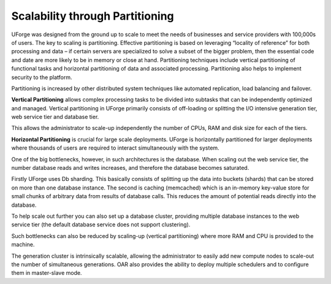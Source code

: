 .. Copyright 2019 FUJITSU LIMITED

.. _scalability-partitioning:

Scalability through Partitioning
--------------------------------

UForge was designed from the ground up to scale to meet the needs of businesses and service providers with 100,000s of users.  The key to scaling is partitioning.  Effective partitioning is based on leveraging “locality of reference” for both processing and data – if certain servers are specialized to solve a subset of the bigger problem, then the essential code and date are more likely to be in memory or close at hand.  Partitioning techniques include vertical partitioning of functional tasks and horizontal partitioning of data and associated processing.  Partitioning also helps to implement security to the platform.

Partitioning is increased by other distributed system techniques like automated replication, load balancing and failover.

**Vertical Partitioning** allows complex processing tasks to be divided into subtasks that can be independently optimized and managed.  Vertical partitioning in UForge primarily consists of off-loading or splitting the I/O intensive generation tier, web service tier and database tier.  

This allows the administrator to scale-up independently the number of CPUs, RAM and disk size for each of the tiers.  

**Horizontal Partitioning** is crucial for large scale deployments.  UForge is horizontally partitioned for larger deployments where thousands of users are required to interact simultaneously with the system.  

One of the big bottlenecks, however, in such architectures is the database.  When scaling out the web service tier, the number database reads and writes increases, and therefore the database becomes saturated.  

Firstly UForge uses Db sharding.  This basically consists of splitting up the data into buckets (shards) that can be stored on more than one database instance.  The second is caching (memcached) which is an in-memory key-value store for small chunks of arbitrary data from results of database calls. This reduces the amount of potential reads directly into the database.  

To help scale out further you can also set up a database cluster, providing multiple database instances to the web service tier (the default database service does not support clustering).

Such bottlenecks can also be reduced by scaling-up (vertical partitioning) where more RAM and CPU is provided to the machine. 

The generation cluster is intrinsically scalable, allowing the administrator to easily add new compute nodes to scale-out the number of simultaneous generations.  OAR also provides the ability to deploy multiple schedulers and to configure them in master-slave mode.



